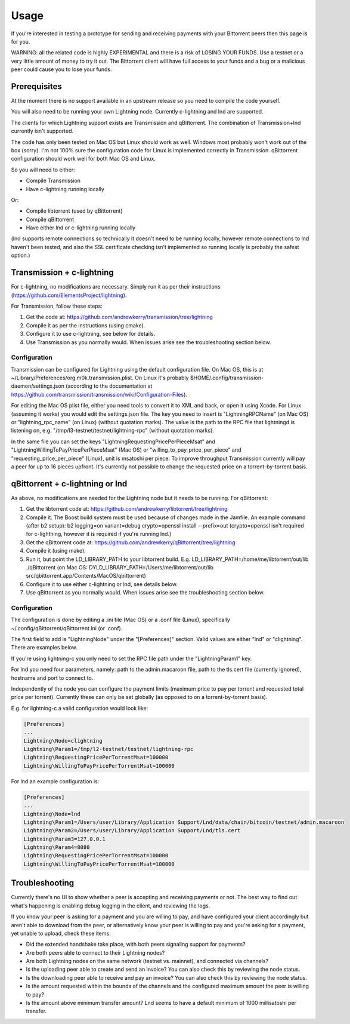 Usage
=====

If you're interested in testing a prototype for sending and receiving payments with your Bittorrent peers then this page is for you.

WARNING: all the related code is highly EXPERIMENTAL and there is a risk of LOSING YOUR FUNDS. Use a testnet or a very little amount of money to try it out. The Bittorrent client will have full access to your funds and a bug or a malicious peer could cause you to lose your funds.

Prerequisites
-------------

At the moment there is no support available in an upstream release so you need to compile the code yourself.

You will also need to be running your own Lightning node. Currently c-lightning and lnd are supported.

The clients for which Lightning support exists are Transmission and qBittorrent. The combination of Transmission+lnd currently isn't supported.

The code has only been tested on Mac OS but Linux should work as well. Windows most probably won't work out of the box (sorry). I'm not 100% sure the configuration code for Linux is implemented correctly in Transmission. qBittorrent configuration should work well for both Mac OS and Linux.

So you will need to either:

* Compile Transmission
* Have c-lightning running locally

Or:

* Compile libtorrent (used by qBittorrent)
* Compile qBittorrent
* Have either lnd or c-lightning running locally

(lnd supports remote connections so technically it doesn't need to be running locally, however remote connections to lnd haven't been tested, and also the SSL certificate checking isn't implemented so running locally is probably the safest option.)

Transmission + c-lightning
--------------------------

For c-lightning, no modifications are necessary. Simply run it as per their instructions (https://github.com/ElementsProject/lightning).

For Transmission, follow these steps:

1. Get the code at: https://github.com/andrewkerry/transmission/tree/lightning
2. Compile it as per the instructions (using cmake).
3. Configure it to use c-lightning, see below for details.
4. Use Transmission as you normally would. When issues arise see the troubleshooting section below.

Configuration
~~~~~~~~~~~~~

Transmission can be configured for Lightning using the default configuration file. On Mac OS, this is at ~/Library/Preferences/org.m0k.transmission.plist. On Linux it's probably $HOME/.config/transmission-daemon/settings.json (according to the documentation at https://github.com/transmission/transmission/wiki/Configuration-Files).

For editing the Mac OS plist file, either you need tools to convert it to XML and back, or open it using Xcode. For Linux (assuming it works) you would edit the settings.json file. The key you need to insert is "LightningRPCName" (on Mac OS) or "lightning_rpc_name" (on Linux) (without quotation marks). The value is the path to the RPC file that lightningd is listening on, e.g. "/tmp/l3-testnet/testnet/lightning-rpc" (without quotation marks).

In the same file you can set the keys "LightningRequestingPricePerPieceMsat" and "LightningWillingToPayPricePerPieceMsat" (Mac OS) or "willing_to_pay_price_per_piece" and "requesting_price_per_piece" (Linux), unit is msatoshi per piece. To improve throughput Transmission currently will pay a peer for up to 16 pieces upfront. It's currently not possible to change the requested price on a torrent-by-torrent basis.

qBittorrent + c-lightning or lnd
--------------------------------

As above, no modifications are needed for the Lightning node but it needs to be running. For qBittorrent:

1. Get the libtorrent code at: https://github.com/andrewkerry/libtorrent/tree/lightning
2. Compile it. The Boost build system must be used because of changes made in the Jamfile. An example command (after b2 setup): b2 logging=on variant=debug crypto=openssl install --prefix=out (crypto=openssl isn't required for c-lightning, however it is required if you're running lnd.)
3. Get the qBittorrent code at: https://github.com/andrewkerry/qBittorrent/tree/lightning
4. Compile it (using make).
5. Run it, but point the LD_LIBRARY_PATH to your libtorrent build. E.g. LD_LIBRARY_PATH=/home/me/libtorrent/out/lib ./qBittorrent (on Mac OS: DYLD_LIBRARY_PATH=/Users/me/libtorrent/out/lib src/qbittorrent.app/Contents/MacOS/qbittorrent)
6. Configure it to use either c-lightning or lnd, see details below.
7. Use qBittorrent as you normally would. When issues arise see the troubleshooting section below.

Configuration
~~~~~~~~~~~~~

The configuration is done by editing a .ini file (Mac OS) or a .conf file (Linux), specifically ~/.config/qBittorrent/qBittorrent.ini (or .conf).

The first field to add is "Lightning\Node" under the "[Preferences]" section. Valid values are either "lnd" or "clightning". There are examples below.

If you're using lightning-c you only need to set the RPC file path under the "Lightning\Param1" key.

For lnd you need four parameters, namely: path to the admin.macaroon file, path to the tls.cert file (currently ignored), hostname and port to connect to.

Independently of the node you can configure the payment limits (maximum price to pay per torrent and requested total price per torrent). Currently these can only be set globally (as opposed to on a torrent-by-torrent basis).

E.g. for lightning-c a valid configuration would look like:

.. code-block::

  [Preferences]
  ...
  Lightning\Node=clightning
  Lightning\Param1=/tmp/l2-testnet/testnet/lightning-rpc
  Lightning\RequestingPricePerTorrentMsat=100000
  Lightning\WillingToPayPricePerTorrentMsat=100000

For lnd an example configuration is:

.. code-block::

  [Preferences]
  ...
  Lightning\Node=lnd
  Lightning\Param1=/Users/user/Library/Application Support/Lnd/data/chain/bitcoin/testnet/admin.macaroon
  Lightning\Param2=/Users/user/Library/Application Support/Lnd/tls.cert
  Lightning\Param3=127.0.0.1
  Lightning\Param4=8080
  Lightning\RequestingPricePerTorrentMsat=100000
  Lightning\WillingToPayPricePerTorrentMsat=100000

Troubleshooting
---------------

Currently there's no UI to show whether a peer is accepting and receiving payments or not. The best way to find out what's happening is enabling debug logging in the client, and reviewing the logs.

If you know your peer is asking for a payment and you are willing to pay, and have configured your client accordingly but aren't able to download from the peer, or alternatively know your peer is willing to pay and you're asking for a payment, yet unable to upload, check these items:

* Did the extended handshake take place, with both peers signaling support for payments?
* Are both peers able to connect to their Lightning nodes?
* Are both Lightning nodes on the same network (testnet vs. mainnet), and connected via channels?
* Is the uploading peer able to create and send an invoice? You can also check this by reviewing the node status.
* Is the downloading peer able to receive and pay an invoice? You can also check this by reviewing the node status.
* Is the amount requested within the bounds of the channels and the configured maximum amount the peer is willing to pay?
* Is the amount above minimum transfer amount? Lnd seems to have a default minimum of 1000 millisatoshi per transfer.
